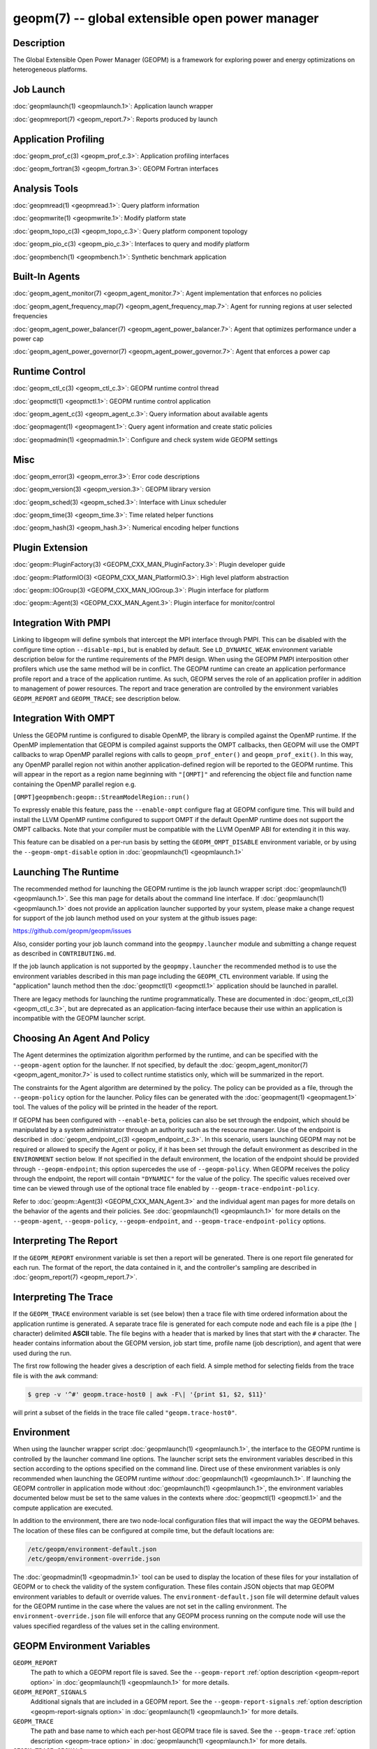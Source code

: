 
geopm(7) -- global extensible open power manager
================================================


Description
-----------

The Global Extensible Open Power Manager (GEOPM) is a framework for
exploring power and energy optimizations on heterogeneous platforms.

Job Launch
----------

:doc:`geopmlaunch(1) <geopmlaunch.1>`\ : Application launch wrapper

:doc:`geopmreport(7) <geopm_report.7>`\ : Reports produced by launch

Application Profiling
---------------------

:doc:`geopm_prof_c(3) <geopm_prof_c.3>`\ : Application profiling interfaces

:doc:`geopm_fortran(3) <geopm_fortran.3>`\ : GEOPM Fortran interfaces

Analysis Tools
--------------

:doc:`geopmread(1) <geopmread.1>`\ : Query platform information

:doc:`geopmwrite(1) <geopmwrite.1>`\ : Modify platform state

:doc:`geopm_topo_c(3) <geopm_topo_c.3>`\ : Query platform component topology

:doc:`geopm_pio_c(3) <geopm_pio_c.3>`\ : Interfaces to query and modify platform

:doc:`geopmbench(1) <geopmbench.1>`\ : Synthetic benchmark application

Built-In Agents
---------------

:doc:`geopm_agent_monitor(7) <geopm_agent_monitor.7>`\ : Agent implementation that enforces no policies

:doc:`geopm_agent_frequency_map(7) <geopm_agent_frequency_map.7>`\ : Agent for running regions at user selected frequencies

:doc:`geopm_agent_power_balancer(7) <geopm_agent_power_balancer.7>`\ : Agent that optimizes performance under a power cap

:doc:`geopm_agent_power_governor(7) <geopm_agent_power_governor.7>`\ : Agent that enforces a power cap

Runtime Control
---------------

:doc:`geopm_ctl_c(3) <geopm_ctl_c.3>`\ : GEOPM runtime control thread

:doc:`geopmctl(1) <geopmctl.1>`\ : GEOPM runtime control application

:doc:`geopm_agent_c(3) <geopm_agent_c.3>`\ : Query information about available agents

:doc:`geopmagent(1) <geopmagent.1>`\ : Query agent information and create static policies

:doc:`geopmadmin(1) <geopmadmin.1>`\ : Configure and check system wide GEOPM settings

Misc
----

:doc:`geopm_error(3) <geopm_error.3>`\ : Error code descriptions

:doc:`geopm_version(3) <geopm_version.3>`\ : GEOPM library version

:doc:`geopm_sched(3) <geopm_sched.3>`\ : Interface with Linux scheduler

:doc:`geopm_time(3) <geopm_time.3>`\ : Time related helper functions

:doc:`geopm_hash(3) <geopm_hash.3>`\ : Numerical encoding helper functions

Plugin Extension
----------------

:doc:`geopm::PluginFactory(3) <GEOPM_CXX_MAN_PluginFactory.3>`\ : Plugin developer guide

:doc:`geopm::PlatformIO(3) <GEOPM_CXX_MAN_PlatformIO.3>`\ : High level platform abstraction

:doc:`geopm::IOGroup(3) <GEOPM_CXX_MAN_IOGroup.3>`\ : Plugin interface for platform

:doc:`geopm::Agent(3) <GEOPM_CXX_MAN_Agent.3>`\ : Plugin interface for monitor/control

Integration With PMPI
---------------------

Linking to libgeopm will define symbols that intercept the MPI
interface through PMPI.  This can be disabled with the configure time
option ``--disable-mpi``\ , but is enabled by default.  See
``LD_DYNAMIC_WEAK`` environment variable description below for the
runtime requirements of the PMPI design.  When using the GEOPM PMPI
interposition other profilers which use the same method will be in
conflict.  The GEOPM runtime can create an application performance
profile report and a trace of the application runtime.  As such, GEOPM
serves the role of an application profiler in addition to management
of power resources.  The report and trace generation are controlled by
the environment variables ``GEOPM_REPORT`` and ``GEOPM_TRACE``\ ; see
description below.

Integration With OMPT
---------------------

Unless the GEOPM runtime is configured to disable OpenMP, the library
is compiled against the OpenMP runtime.  If the OpenMP implementation
that GEOPM is compiled against supports the OMPT callbacks, then GEOPM
will use the OMPT callbacks to wrap OpenMP parallel regions with calls
to ``geopm_prof_enter()`` and ``geopm_prof_exit()``.  In this way, any
OpenMP parallel region not within another application-defined region
will be reported to the GEOPM runtime.  This will appear in the report
as a region name beginning with ``"[OMPT]"`` and referencing the object
file and function name containing the OpenMP parallel region e.g.

``[OMPT]geopmbench:geopm::StreamModelRegion::run()``

To expressly enable this feature, pass the ``--enable-ompt`` configure
flag at GEOPM configure time.  This will build and install the LLVM OpenMP
runtime configured to support OMPT if the default OpenMP runtime does
not support the OMPT callbacks.  Note that your compiler must be
compatible with the LLVM OpenMP ABI for extending it in this way.

This feature can be disabled on a per-run basis by setting the
``GEOPM_OMPT_DISABLE`` environment variable, or by using the
``--geopm-ompt-disable`` option in :doc:`geopmlaunch(1) <geopmlaunch.1>`

Launching The Runtime
---------------------

The recommended method for launching the GEOPM runtime is the job
launch wrapper script :doc:`geopmlaunch(1) <geopmlaunch.1>`.  See this man page for
details about the command line interface.  If :doc:`geopmlaunch(1) <geopmlaunch.1>` does
not provide an application launcher supported by your system, please
make a change request for support of the job launch method used on
your system at the github issues page:

https://github.com/geopm/geopm/issues

Also, consider porting your job launch command into the
``geopmpy.launcher`` module and submitting a change request as described
in ``CONTRIBUTING.md``.

If the job launch application is not supported by the ``geopmpy.launcher``
the recommended method is to use the environment variables described
in this man page including the ``GEOPM_CTL`` environment variable.
If using the "application" launch method then the :doc:`geopmctl(1) <geopmctl.1>`
application should be launched in parallel.

There are legacy methods for launching the runtime programmatically.
These are documented in :doc:`geopm_ctl_c(3) <geopm_ctl_c.3>`\ , but are deprecated as an
application-facing interface because their use within an application
is incompatible with the GEOPM launcher script.

Choosing An Agent And Policy
----------------------------

The Agent determines the optimization algorithm performed by the
runtime, and can be specified with the ``--geopm-agent`` option for the
launcher.  If not specified, by default the :doc:`geopm_agent_monitor(7) <geopm_agent_monitor.7>`
is used to collect runtime statistics only, which will be summarized
in the report.

The constraints for the Agent algorithm are determined by the policy.
The policy can be provided as a file, through the ``--geopm-policy``
option for the launcher.  Policy files can be generated with the
:doc:`geopmagent(1) <geopmagent.1>` tool.  The values of the policy will be printed
in the header of the report.

If GEOPM has been configured with ``--enable-beta``\ , policies can also
be set through the endpoint, which should be manipulated by a system
administrator through an authority such as the resource manager.  Use
of the endpoint is described in :doc:`geopm_endpoint_c(3) <geopm_endpoint_c.3>`.  In this
scenario, users launching GEOPM may not be required or allowed to
specify the Agent or policy, if it has been set through the default
environment as described in the ``ENVIRONMENT`` section below.  If not
specified in the default environment, the location of the endpoint
should be provided through ``--geopm-endpoint``\ ; this option supercedes
the use of ``--geopm-policy``.  When GEOPM receives the policy through
the endpoint, the report will contain ``"DYNAMIC"`` for the value of the
policy.  The specific values received over time can be viewed through
use of the optional trace file enabled by
``--geopm-trace-endpoint-policy``.

Refer to :doc:`geopm::Agent(3) <GEOPM_CXX_MAN_Agent.3>` and the individual agent man pages for more
details on the behavior of the agents and their policies.  See
:doc:`geopmlaunch(1) <geopmlaunch.1>` for more details on the ``--geopm-agent``\ ,
``--geopm-policy``\ , ``--geopm-endpoint``\ , and
``--geopm-trace-endpoint-policy`` options.

Interpreting The Report
-----------------------

If the ``GEOPM_REPORT`` environment variable is set then a report will
be generated.  There is one report file generated for each run.  The
format of the report, the data contained in it, and the controller's
sampling are described in :doc:`geopm_report(7) <geopm_report.7>`.

Interpreting The Trace
----------------------

If the ``GEOPM_TRACE`` environment variable is set (see below) then a
trace file with time ordered information about the application runtime
is generated.  A separate trace file is generated for each compute
node and each file is a pipe (the ``|`` character) delimited **ASCII**
table. The file begins with a header that is marked by lines that
start with the ``#`` character.  The header contains information about
the GEOPM version, job start time, profile name (job description), and
agent that were used during the run.

The first row following the header gives a description of each field.
A simple method for selecting fields from the trace file is with the
``awk`` command:

.. code-block:: bash

   $ grep -v '^#' geopm.trace-host0 | awk -F\| '{print $1, $2, $11}'


will print a subset of the fields in the trace file called
``"geopm.trace-host0"``.

Environment
-----------

When using the launcher wrapper script :doc:`geopmlaunch(1) <geopmlaunch.1>`\ , the
interface to the GEOPM runtime is controlled by the launcher command
line options.  The launcher script sets the environment variables
described in this section according to the options specified on the
command line.  Direct use of these environment variables is only
recommended when launching the GEOPM runtime *without*
:doc:`geopmlaunch(1) <geopmlaunch.1>`.  If launching the GEOPM controller in application
mode without :doc:`geopmlaunch(1) <geopmlaunch.1>`\ , the environment variables documented
below must be set to the same values in the contexts where
:doc:`geopmctl(1) <geopmctl.1>` and the compute application are executed.

In addition to the environment, there are two node-local configuration
files that will impact the way the GEOPM behaves.  The location of
these files can be configured at compile time, but the default
locations are:

.. code-block::

   /etc/geopm/environment-default.json
   /etc/geopm/environment-override.json


The :doc:`geopmadmin(1) <geopmadmin.1>` tool can be used to display the location of
these files for your installation of GEOPM or to check the validity of
the system configuration.  These files contain JSON objects that map
GEOPM environment variables to default or override values.  The
``environment-default.json`` file will determine default values for the
GEOPM runtime in the case where the values are not set in the calling
environment.  The ``environment-override.json`` file will enforce that
any GEOPM process running on the compute node will use the values
specified regardless of the values set in the calling environment.

GEOPM Environment Variables
---------------------------
``GEOPM_REPORT``
  The path to which a GEOPM report file is saved. See the
  ``--geopm-report`` :ref:`option description <geopm-report option>` in
  :doc:`geopmlaunch(1) <geopmlaunch.1>` for more details.
``GEOPM_REPORT_SIGNALS``
  Additional signals that are included in a GEOPM report. See the
  ``--geopm-report-signals`` :ref:`option description <geopm-report-signals
  option>` in :doc:`geopmlaunch(1) <geopmlaunch.1>` for more details.
``GEOPM_TRACE``
  The path and base name to which each per-host GEOPM trace file is saved. See the
  ``--geopm-trace`` :ref:`option description <geopm-trace option>` in
  :doc:`geopmlaunch(1) <geopmlaunch.1>` for more details.
``GEOPM_TRACE_SIGNALS``
  Additional signals that are included in a GEOPM trace. See the
  ``--geopm-trace-signals`` :ref:`option description <geopm-trace-signals
  option>` in :doc:`geopmlaunch(1) <geopmlaunch.1>` for more details.
``GEOPM_TRACE_PROFILE``
  The path and base name to which each per-host GEOPM profile trace file is
  saved. See the ``--geopm-trace-profile`` :ref:`option description
  <geopm-trace-profile option>` in :doc:`geopmlaunch(1) <geopmlaunch.1>` for
  more details.
``GEOPM_TRACE_ENDPOINT_POLICY``
  The path to an endpoint policy trace file is generated. See the
  ``--geopm-trace-endpoint-policy`` :ref:`option description <geopm-trace-endpoint-policy
  option>` in :doc:`geopmlaunch(1) <geopmlaunch.1>` for more details.
``GEOPM_PROFILE``
  The name of the profile written in the GEOPM report file. See the
  ``--geopm-profile`` :ref:`option description <geopm-profile option>` in
  :doc:`geopmlaunch(1) <geopmlaunch.1>` for more details.
``GEOPM_CTL``
  The type of GEOPM controller to use. See the
  ``--geopm-ctl`` :ref:`option description <geopm-ctl option>` in
  :doc:`geopmlaunch(1) <geopmlaunch.1>` for more details.
``GEOPM_AGENT``
  The type of agent to run in the GEOPM HPC runtime. See the
  ``--geopm-agent`` :ref:`option description <geopm-agent option>` in
  :doc:`geopmlaunch(1) <geopmlaunch.1>` for more details.
``GEOPM_POLICY``
  The path to the GEOPM policy JSON file to use for the selected agent. See the
  ``--geopm-policy`` :ref:`option description <geopm-policy option>` in
  :doc:`geopmlaunch(1) <geopmlaunch.1>` for more details.
``GEOPM_ENDPOINT``
  The prefix for shared memory keys used by the GEOPM endpoint. See the
  ``--geopm-endpoint`` :ref:`option description <geopm-endpoint option>` in
  :doc:`geopmlaunch(1) <geopmlaunch.1>` for more details.
``GEOPM_SHMKEY``
  The prefix used for all non-endpoint shared memory keys used by GEOPM. See the
  ``--geopm-shmkey`` :ref:`option description <geopm-shmkey option>` in
  :doc:`geopmlaunch(1) <geopmlaunch.1>` for more details.
``GEOPM_TIMEOUT``
  The count of seconds that the application will wait for the GEOPM controller
  to connect over shared memory before timing out. See the
  ``--geopm-timeout`` :ref:`option description <geopm-timeout option>` in
  :doc:`geopmlaunch(1) <geopmlaunch.1>` for more details.
``GEOPM_PLUGIN_PATH``
  The colon-separated list of search paths for GEOPM plugins. See the
  ``--geopm-plugin-path`` :ref:`option description <geopm-plugin-path option>` in
  :doc:`geopmlaunch(1) <geopmlaunch.1>` for more details.
``GEOPM_DEBUG_ATTACH``
  An MPI rank number to wait in MPI_Init for a debugger to attach. See the
  ``--geopm-debug-attach`` :ref:`option description <geopm-debug-attach option>` in
  :doc:`geopmlaunch(1) <geopmlaunch.1>` for more details.
``GEOPM_DISABLE_HYPERTHREADS``
  Set to any value to prevent the launcher from pinning to multiple
  hyperthreads per CPU core. See the ``--geopm-hyperthreads-disable``
  :ref:`option description <geopm-hyperthreads-disable option>` in
  :doc:`geopmlaunch(1) <geopmlaunch.1>` for more details.
``GEOPM_OMPT_DISABLE``
  Set to any value to disable OpenMP region detection as described in
  :ref:`geopm.7:integration with ompt`.  See the ``--geopm-ompt-disable``
  :ref:`option description <geopm-ompt-disable option>` in :doc:`geopmlaunch(1)
  <geopmlaunch.1>` for more details.

Other Environment Variables
---------------------------
``LD_DYNAMIC_WEAK``
  The :doc:`geopmlaunch(1) <geopmlaunch.1>` tool will preload ``libgeopm.so`` for all
  applications, so the use of ``LD_DYNAMIC_WEAK`` is not required when
  using :doc:`geopmlaunch(1) <geopmlaunch.1>`.  When not using :doc:`geopmlaunch(1) <geopmlaunch.1>`
  setting ``LD_DYNAMIC_WEAK`` may be required, see next paragraph for
  details.

  When dynamically linking an application to ``libgeopm`` for any
  features supported by the PMPI profiling of the MPI runtime it may
  be required that the ``LD_DYNAMIC_WEAK`` environment variable be set
  at runtime as is documented in the `ld.so(8) <https://man7.org/linux/man-pages/man8/ld.so.8.html>`_ man page.  When
  dynamically linking an application, if care is taken to link the
  ``libgeopm`` library before linking the library providing the weak MPI
  symbols, e.g. ``"-lgeopm -lmpi"``, linking order precedence will
  enforce the required override of the MPI interface symbols and the
  ``LD_DYNAMIC_WEAK`` environment variable is not required at runtime.

See Also
--------

:doc:`geopmpy(7) <geopmpy.7>`\ ,
:doc:`geopmdpy(7) <geopmdpy.7>`\ ,
:doc:`geopm_agent_frequency_map(7) <geopm_agent_frequency_map.7>`\ ,
:doc:`geopm_agent_monitor(7) <geopm_agent_monitor.7>`\ ,
:doc:`geopm_agent_power_balancer(7) <geopm_agent_power_balancer.7>`\ ,
:doc:`geopm_agent_power_governor(7) <geopm_agent_power_governor.7>`\ ,
:doc:`geopm_pio(7) <geopm_pio.7>`,
:doc:`geopm_pio_cnl(7) <geopm_pio_cnl.7>`,
:doc:`geopm_pio_cpuinfo(7) <geopm_pio_cpuinfo.7>`\ ,
:doc:`geopm_pio_dcgm(7) <geopm_pio_dcgm.7>`\ ,
:doc:`geopm_pio_levelzero(7) <geopm_pio_levelzero.7>`\ ,
:doc:`geopm_pio_msr(7) <geopm_pio_msr.7>`\ ,
:doc:`geopm_pio_nvml(7) <geopm_pio_nvml.7>`\ ,
:doc:`geopm_pio_sst(7) <geopm_pio_sst.7>`\ ,
:doc:`geopm_pio_time(7) <geopm_pio_time.7>`\ ,
:doc:`geopm_report(7) <geopm_report.7>`\ ,
:doc:`geopm_agent_c(3) <geopm_agent_c.3>`\ ,
:doc:`geopm_ctl_c(3) <geopm_ctl_c.3>`\ ,
:doc:`geopm_error(3) <geopm_error.3>`\ ,
:doc:`geopm_fortran(3) <geopm_fortran.3>`\ ,
:doc:`geopm_hash(3) <geopm_hash.3>`\ ,
:doc:`geopm_policystore_c(3) <geopm_policystore_c.3>`\ ,
:doc:`geopm_pio_c(3) <geopm_pio_c.3>`\ ,
:doc:`geopm_prof_c(3) <geopm_prof_c.3>`\ ,
:doc:`geopm_sched(3) <geopm_sched.3>`\ ,
:doc:`geopm_time(3) <geopm_time.3>`\ ,
:doc:`geopm_version(3) <geopm_version.3>`\ ,
:doc:`geopm::Agent(3) <GEOPM_CXX_MAN_Agent.3>`\ ,
:doc:`geopm::Agg(3) <GEOPM_CXX_MAN_Agg.3>`\ ,
:doc:`geopm::CircularBuffer(3) <GEOPM_CXX_MAN_CircularBuffer.3>`\ ,
:doc:`geopm::CpuinfoIOGroup(3) <GEOPM_CXX_MAN_CpuinfoIOGroup.3>`\ ,
:doc:`geopm::Exception(3) <GEOPM_CXX_MAN_Exception.3>`\ ,
:doc:`geopm::Helper(3) <GEOPM_CXX_MAN_Helper.3>`\ ,
:doc:`geopm::IOGroup(3) <GEOPM_CXX_MAN_IOGroup.3>`\ ,
:doc:`geopm::MSRIO(3) <GEOPM_CXX_MAN_MSRIO.3>`\ ,
:doc:`geopm::MSRIOGroup(3) <GEOPM_CXX_MAN_MSRIOGroup.3>`\ ,
:doc:`geopm::PlatformIO(3) <GEOPM_CXX_MAN_PlatformIO.3>`\ ,
:doc:`geopm::PlatformTopo(3) <GEOPM_CXX_MAN_PlatformTopo.3>`\ ,
:doc:`geopm::PluginFactory(3) <GEOPM_CXX_MAN_PluginFactory.3>`\ ,
:doc:`geopm::PowerBalancer(3) <GEOPM_CXX_MAN_PowerBalancer.3>`\ ,
:doc:`geopm::PowerGovernor(3) <GEOPM_CXX_MAN_PowerGovernor.3>`\ ,
:doc:`geopm::ProfileIOGroup(3) <GEOPM_CXX_MAN_ProfileIOGroup.3>`\ ,
:doc:`geopm::SampleAggregator(3) <GEOPM_CXX_MAN_SampleAggregator.3>`\ ,
:doc:`geopm::SharedMemory(3) <GEOPM_CXX_MAN_SharedMemory.3>`\ ,
:doc:`geopm::TimeIOGroup(3) <GEOPM_CXX_MAN_TimeIOGroup.3>`\ ,
:doc:`geopmadmin(1) <geopmadmin.1>`\ ,
:doc:`geopmagent(1) <geopmagent.1>`\ ,
:doc:`geopmbench(1) <geopmbench.1>`\ ,
:doc:`geopmctl(1) <geopmctl.1>`\ ,
:doc:`geopmlaunch(1) <geopmlaunch.1>`\ ,
:doc:`geopmread(1) <geopmread.1>`\ ,
:doc:`geopmwrite(1) <geopmwrite.1>`\ ,
:doc:`geopmaccess(1) <geopmaccess.1>`\ ,
:doc:`geopmsession(1) <geopmsession.1>`\ ,
`ld.so(8) <https://man7.org/linux/man-pages/man8/ld.so.8.html>`_
